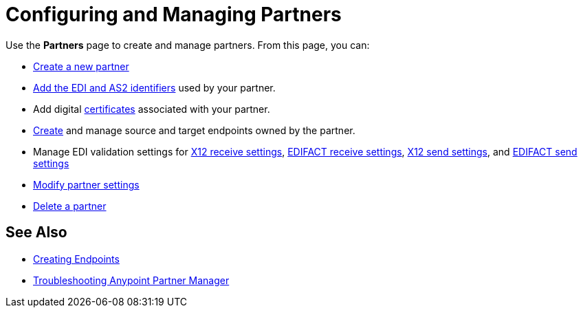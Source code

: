 = Configuring and Managing Partners

Use the *Partners* page to create and manage partners. From this page, you can:

* xref:create-partner.adoc[Create a new partner]
* xref:partner-manager-identifiers.adoc[Add the EDI and AS2 identifiers] used by your partner.
* Add digital xref:Certificates.adoc[certificates] associated with your partner.
* xref:create-endpoint.adoc[Create] and manage source and target endpoints owned by the partner.
* Manage EDI validation settings for xref:x12-receive-read-settings.adoc[X12 receive settings], xref:edifact-receive-read-settings.adoc[EDIFACT receive settings], xref:x12-send-settings.adoc[X12 send settings], and xref:edifact-send-settings.adoc[EDIFACT send settings]
* xref:modify-partner-settings.adoc[Modify partner settings]
* xref:partner-manager-delete-partner.adoc[Delete a partner]


== See Also

* xref:create-endpoint.adoc[Creating Endpoints]
* xref:troubleshooting.adoc[Troubleshooting Anypoint Partner Manager]
